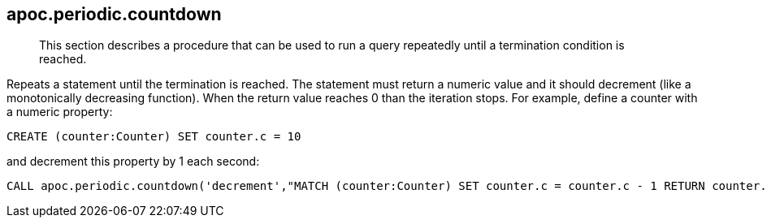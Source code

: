 [[periodic-countdown]]
== apoc.periodic.countdown

[abstract]
--
This section describes a procedure that can be used to run a query repeatedly until a termination condition is reached.
--

Repeats a statement until the termination is reached. The statement must return a numeric value and it should decrement (like a monotonically decreasing function). When the return value reaches 0 than the iteration stops.
For example, define a counter with a numeric property:

[source,cypher]
----
CREATE (counter:Counter) SET counter.c = 10
----

and decrement this property by 1 each second:

[source,cypher]
----
CALL apoc.periodic.countdown('decrement',"MATCH (counter:Counter) SET counter.c = counter.c - 1 RETURN counter.c as count", 1)
----